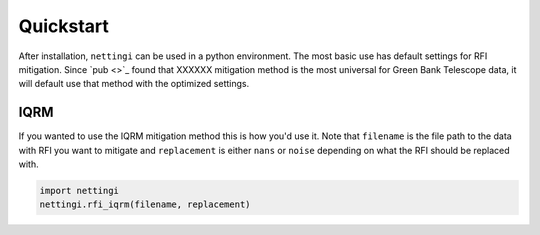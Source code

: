 *******************
Quickstart
*******************
After installation, ``nettingi`` can be used in a python environment. The most basic use has default settings for RFI mitigation. Since `pub <>`_ found that XXXXXX mitigation method is the most universal for Green Bank Telescope data, it will default use that method with the optimized settings. 

IQRM
====================
If you wanted to use the IQRM mitigation method this is how you'd use it. Note that ``filename`` is the file path to the data with RFI you want to mitigate and ``replacement`` is either ``nans`` or ``noise`` depending on what the RFI should be replaced with.

.. code::

    import nettingi
    nettingi.rfi_iqrm(filename, replacement)

